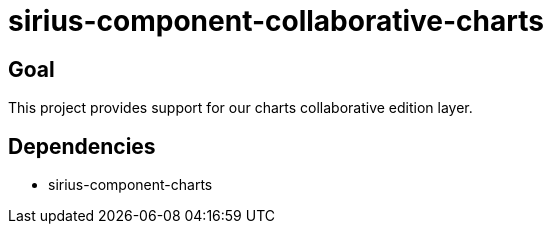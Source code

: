 = sirius-component-collaborative-charts

== Goal

This project provides support for our charts collaborative edition layer.

== Dependencies

- sirius-component-charts